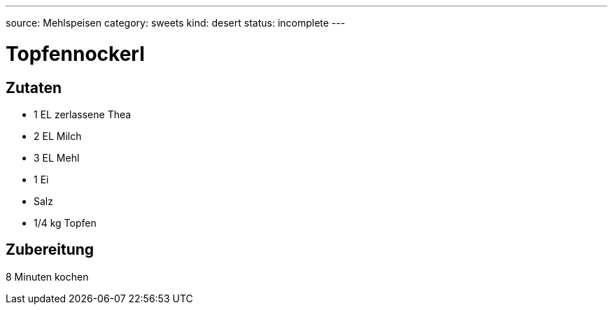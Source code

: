 ---
source: Mehlspeisen
category: sweets
kind: desert
status: incomplete
---

= Topfennockerl

== Zutaten
* 1 EL zerlassene Thea
* 2 EL Milch
* 3 EL Mehl
* 1 Ei
* Salz
* 1/4 kg Topfen

== Zubereitung
8 Minuten kochen
